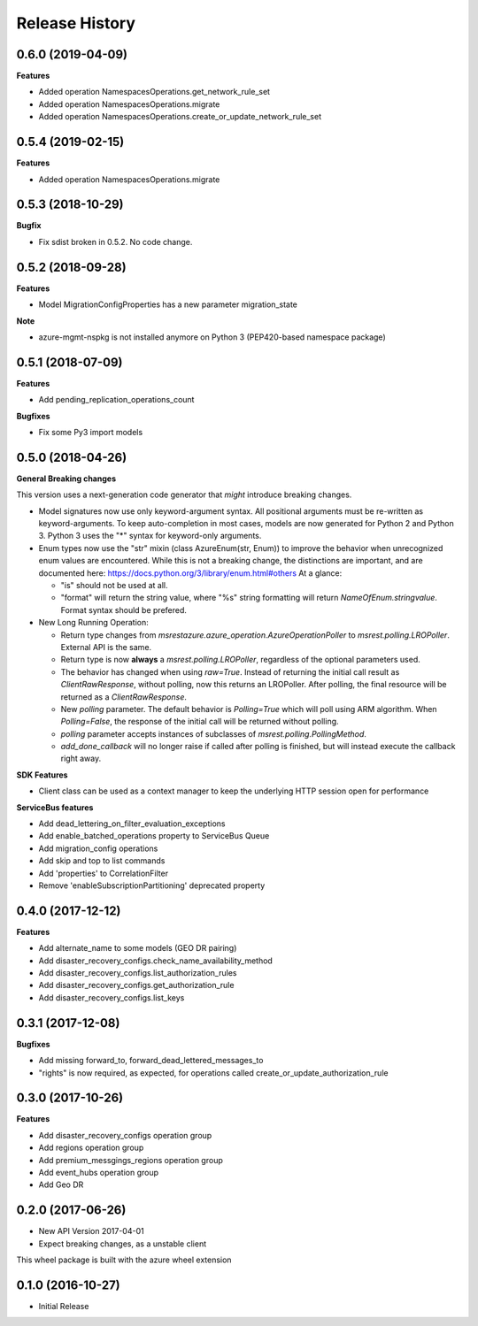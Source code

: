 .. :changelog:

Release History
===============

0.6.0 (2019-04-09)
++++++++++++++++++

**Features**

- Added operation NamespacesOperations.get_network_rule_set
- Added operation NamespacesOperations.migrate
- Added operation NamespacesOperations.create_or_update_network_rule_set

0.5.4 (2019-02-15)
++++++++++++++++++

**Features**

- Added operation NamespacesOperations.migrate

0.5.3 (2018-10-29)
++++++++++++++++++

**Bugfix**

- Fix sdist broken in 0.5.2. No code change.

0.5.2 (2018-09-28)
++++++++++++++++++

**Features**

- Model MigrationConfigProperties has a new parameter migration_state

**Note**

- azure-mgmt-nspkg is not installed anymore on Python 3 (PEP420-based namespace package)

0.5.1 (2018-07-09)
++++++++++++++++++

**Features**

- Add pending_replication_operations_count

**Bugfixes**

- Fix some Py3 import models

0.5.0 (2018-04-26)
++++++++++++++++++

**General Breaking changes**

This version uses a next-generation code generator that *might* introduce breaking changes.

- Model signatures now use only keyword-argument syntax. All positional arguments must be re-written as keyword-arguments.
  To keep auto-completion in most cases, models are now generated for Python 2 and Python 3. Python 3 uses the "*" syntax for keyword-only arguments.
- Enum types now use the "str" mixin (class AzureEnum(str, Enum)) to improve the behavior when unrecognized enum values are encountered.
  While this is not a breaking change, the distinctions are important, and are documented here:
  https://docs.python.org/3/library/enum.html#others
  At a glance:

  - "is" should not be used at all.
  - "format" will return the string value, where "%s" string formatting will return `NameOfEnum.stringvalue`. Format syntax should be prefered.

- New Long Running Operation:

  - Return type changes from `msrestazure.azure_operation.AzureOperationPoller` to `msrest.polling.LROPoller`. External API is the same.
  - Return type is now **always** a `msrest.polling.LROPoller`, regardless of the optional parameters used.
  - The behavior has changed when using `raw=True`. Instead of returning the initial call result as `ClientRawResponse`,
    without polling, now this returns an LROPoller. After polling, the final resource will be returned as a `ClientRawResponse`.
  - New `polling` parameter. The default behavior is `Polling=True` which will poll using ARM algorithm. When `Polling=False`,
    the response of the initial call will be returned without polling.
  - `polling` parameter accepts instances of subclasses of `msrest.polling.PollingMethod`.
  - `add_done_callback` will no longer raise if called after polling is finished, but will instead execute the callback right away.

**SDK Features**

- Client class can be used as a context manager to keep the underlying HTTP session open for performance

**ServiceBus features**

- Add dead_lettering_on_filter_evaluation_exceptions
- Add enable_batched_operations property to ServiceBus Queue
- Add migration_config operations
- Add skip and top to list commands
- Add 'properties' to CorrelationFilter
- Remove 'enableSubscriptionPartitioning' deprecated property

0.4.0 (2017-12-12)
++++++++++++++++++

**Features**

- Add alternate_name to some models (GEO DR pairing)
- Add disaster_recovery_configs.check_name_availability_method
- Add disaster_recovery_configs.list_authorization_rules
- Add disaster_recovery_configs.get_authorization_rule
- Add disaster_recovery_configs.list_keys

0.3.1 (2017-12-08)
++++++++++++++++++

**Bugfixes**

- Add missing forward_to, forward_dead_lettered_messages_to
- "rights" is now required, as expected, for operations called create_or_update_authorization_rule

0.3.0 (2017-10-26)
++++++++++++++++++

**Features**

- Add disaster_recovery_configs operation group
- Add regions operation group
- Add premium_messgings_regions operation group
- Add event_hubs operation group
- Add Geo DR

0.2.0 (2017-06-26)
++++++++++++++++++

* New API Version 2017-04-01
* Expect breaking changes, as a unstable client

This wheel package is built with the azure wheel extension

0.1.0 (2016-10-27)
++++++++++++++++++

* Initial Release
